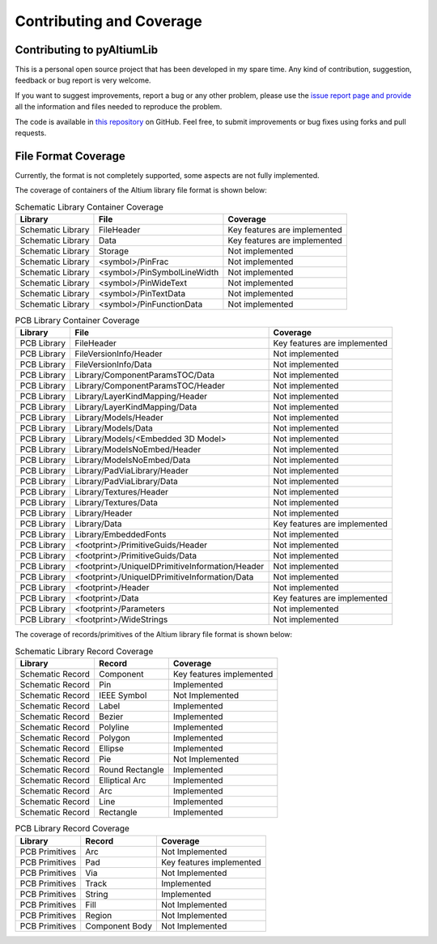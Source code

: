 Contributing and Coverage 
**************************

Contributing to pyAltiumLib
===========================

This is a personal open source project that has been developed in my spare time. Any kind of contribution, suggestion, feedback or bug report is very welcome.

If you want to suggest improvements, report a bug or any other problem, please use the `issue report page and provide <https://github.com/ChrisHoyer/pyAltiumLib/issues>`__ all the information and files needed to reproduce the problem.

The code is available in `this repository <https://github.com/ChrisHoyer/pyAltiumLib>`__ on GitHub. Feel free, to submit improvements or bug fixes using forks and pull requests.


File Format Coverage
=======================

Currently, the format is not completely supported, some aspects are not fully implemented.

The coverage of containers of the Altium library file format is shown below:

.. list-table:: Schematic Library Container Coverage
   :header-rows: 1

   * - Library
     - File
     - Coverage
   * - Schematic Library
     - FileHeader
     - Key features are implemented
   * - Schematic Library
     - Data
     - Key features are implemented
   * - Schematic Library
     - Storage
     - Not implemented
   * - Schematic Library
     - <symbol>/PinFrac
     - Not implemented
   * - Schematic Library
     - <symbol>/PinSymbolLineWidth
     - Not implemented
   * - Schematic Library
     - <symbol>/PinWideText
     - Not implemented
   * - Schematic Library
     - <symbol>/PinTextData
     - Not implemented
   * - Schematic Library
     - <symbol>/PinFunctionData
     - Not implemented

.. list-table:: PCB Library Container Coverage
   :header-rows: 1

   * - Library
     - File
     - Coverage
   * - PCB Library
     - FileHeader
     - Key features are implemented
   * - PCB Library
     - FileVersionInfo/Header
     - Not implemented
   * - PCB Library
     - FileVersionInfo/Data
     - Not implemented
   * - PCB Library
     - Library/ComponentParamsTOC/Data
     - Not implemented
   * - PCB Library
     - Library/ComponentParamsTOC/Header
     - Not implemented
   * - PCB Library
     - Library/LayerKindMapping/Header
     - Not implemented
   * - PCB Library
     - Library/LayerKindMapping/Data
     - Not implemented
   * - PCB Library
     - Library/Models/Header
     - Not implemented
   * - PCB Library
     - Library/Models/Data
     - Not implemented
   * - PCB Library
     - Library/Models/<Embedded 3D Model>
     - Not implemented
   * - PCB Library
     - Library/ModelsNoEmbed/Header
     - Not implemented
   * - PCB Library
     - Library/ModelsNoEmbed/Data
     - Not implemented
   * - PCB Library
     - Library/PadViaLibrary/Header
     - Not implemented
   * - PCB Library
     - Library/PadViaLibrary/Data
     - Not implemented
   * - PCB Library
     - Library/Textures/Header
     - Not implemented
   * - PCB Library
     - Library/Textures/Data
     - Not implemented
   * - PCB Library
     - Library/Header
     - Not implemented
   * - PCB Library
     - Library/Data
     - Key features are implemented
   * - PCB Library
     - Library/EmbeddedFonts
     - Not implemented
   * - PCB Library
     - <footprint>/PrimitiveGuids/Header
     - Not implemented
   * - PCB Library
     - <footprint>/PrimitiveGuids/Data
     - Not implemented
   * - PCB Library
     - <footprint>/UniqueIDPrimitiveInformation/Header
     - Not implemented
   * - PCB Library
     - <footprint>/UniqueIDPrimitiveInformation/Data
     - Not implemented
   * - PCB Library
     - <footprint>/Header
     - Not implemented
   * - PCB Library
     - <footprint>/Data
     - Key features are implemented
   * - PCB Library
     - <footprint>/Parameters
     - Not implemented
   * - PCB Library
     - <footprint>/WideStrings
     - Not implemented


The coverage of records/primitives of the Altium library file format is shown below:

.. list-table:: Schematic Library Record Coverage
   :header-rows: 1

   * - Library
     - Record
     - Coverage
   * - Schematic Record
     - Component
     - Key features implemented
   * - Schematic Record
     - Pin
     - Implemented
   * - Schematic Record
     - IEEE Symbol
     - Not Implemented
   * - Schematic Record
     - Label
     - Implemented
   * - Schematic Record
     - Bezier
     - Implemented
   * - Schematic Record
     - Polyline
     - Implemented
   * - Schematic Record
     - Polygon
     - Implemented
   * - Schematic Record
     - Ellipse
     - Implemented
   * - Schematic Record
     - Pie
     - Not Implemented
   * - Schematic Record
     - Round Rectangle
     - Implemented
   * - Schematic Record
     - Elliptical Arc
     - Implemented
   * - Schematic Record
     - Arc
     - Implemented
   * - Schematic Record
     - Line
     - Implemented
   * - Schematic Record
     - Rectangle
     - Implemented

.. list-table:: PCB Library Record Coverage
   :header-rows: 1

   * - Library
     - Record
     - Coverage
   * - PCB Primitives
     - Arc
     - Not Implemented
   * - PCB Primitives
     - Pad
     - Key features implemented
   * - PCB Primitives
     - Via
     - Not Implemented
   * - PCB Primitives
     - Track
     - Implemented
   * - PCB Primitives
     - String
     - Implemented
   * - PCB Primitives
     - Fill
     - Not Implemented
   * - PCB Primitives
     - Region
     - Not Implemented
   * - PCB Primitives
     - Component Body
     - Not Implemented